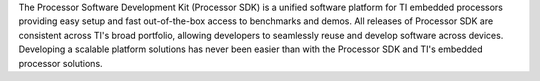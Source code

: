 The Processor Software Development Kit (Processor SDK) is a unified software
platform for TI embedded processors providing easy setup and fast out-of-the-box
access to benchmarks and demos. All releases of Processor SDK are consistent
across TI's broad portfolio, allowing developers to seamlessly reuse and
develop software across devices. Developing a scalable platform solutions has
never been easier than with the Processor SDK and TI's embedded processor
solutions.

